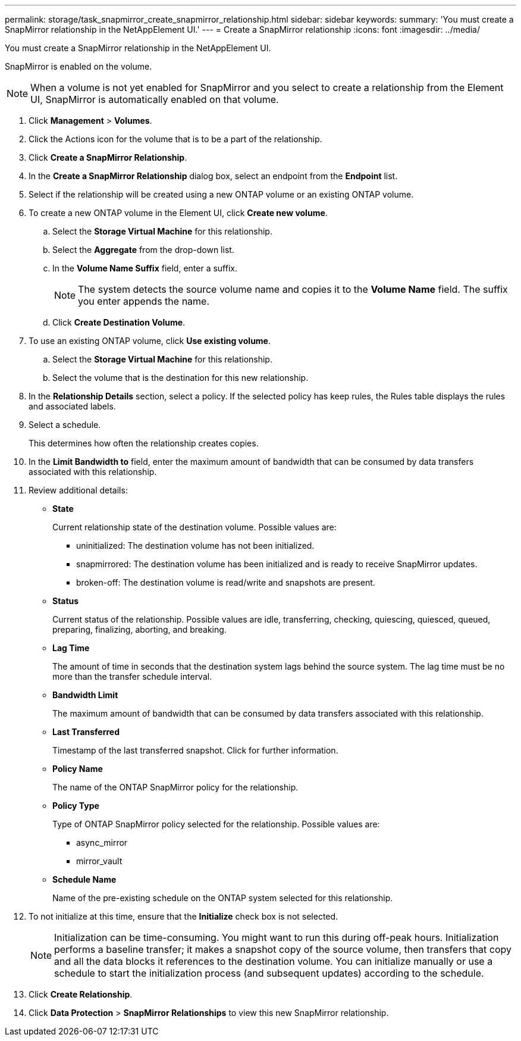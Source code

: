 ---
permalink: storage/task_snapmirror_create_snapmirror_relationship.html
sidebar: sidebar
keywords: 
summary: 'You must create a SnapMirror relationship in the NetAppElement UI.'
---
= Create a SnapMirror relationship
:icons: font
:imagesdir: ../media/

[.lead]
You must create a SnapMirror relationship in the NetAppElement UI.

SnapMirror is enabled on the volume.

NOTE: When a volume is not yet enabled for SnapMirror and you select to create a relationship from the Element UI, SnapMirror is automatically enabled on that volume.

. Click *Management* > *Volumes*.
. Click the Actions icon for the volume that is to be a part of the relationship.
. Click *Create a SnapMirror Relationship*.
. In the *Create a SnapMirror Relationship* dialog box, select an endpoint from the *Endpoint* list.
. Select if the relationship will be created using a new ONTAP volume or an existing ONTAP volume.
. To create a new ONTAP volume in the Element UI, click *Create new volume*.
 .. Select the *Storage Virtual Machine* for this relationship.
 .. Select the *Aggregate* from the drop-down list.
 .. In the *Volume Name Suffix* field, enter a suffix.
+
NOTE: The system detects the source volume name and copies it to the *Volume Name* field. The suffix you enter appends the name.

 .. Click *Create Destination Volume*.
. To use an existing ONTAP volume, click *Use existing volume*.
 .. Select the *Storage Virtual Machine* for this relationship.
 .. Select the volume that is the destination for this new relationship.
. In the *Relationship Details* section, select a policy. If the selected policy has keep rules, the Rules table displays the rules and associated labels.
. Select a schedule.
+
This determines how often the relationship creates copies.

. In the *Limit Bandwidth to* field, enter the maximum amount of bandwidth that can be consumed by data transfers associated with this relationship.
. Review additional details:
 ** *State*
+
Current relationship state of the destination volume. Possible values are:

  *** uninitialized: The destination volume has not been initialized.
  *** snapmirrored: The destination volume has been initialized and is ready to receive SnapMirror updates.
  *** broken-off: The destination volume is read/write and snapshots are present.

 ** *Status*
+
Current status of the relationship. Possible values are idle, transferring, checking, quiescing, quiesced, queued, preparing, finalizing, aborting, and breaking.

 ** *Lag Time*
+
The amount of time in seconds that the destination system lags behind the source system. The lag time must be no more than the transfer schedule interval.

 ** *Bandwidth Limit*
+
The maximum amount of bandwidth that can be consumed by data transfers associated with this relationship.

 ** *Last Transferred*
+
Timestamp of the last transferred snapshot. Click for further information.

 ** *Policy Name*
+
The name of the ONTAP SnapMirror policy for the relationship.

 ** *Policy Type*
+
Type of ONTAP SnapMirror policy selected for the relationship. Possible values are:

  *** async_mirror
  *** mirror_vault

 ** *Schedule Name*
+
Name of the pre-existing schedule on the ONTAP system selected for this relationship.
. To not initialize at this time, ensure that the *Initialize* check box is not selected.
+
NOTE: Initialization can be time-consuming. You might want to run this during off-peak hours. Initialization performs a baseline transfer; it makes a snapshot copy of the source volume, then transfers that copy and all the data blocks it references to the destination volume. You can initialize manually or use a schedule to start the initialization process (and subsequent updates) according to the schedule.

. Click *Create Relationship*.
. Click *Data Protection* > *SnapMirror Relationships* to view this new SnapMirror relationship.

